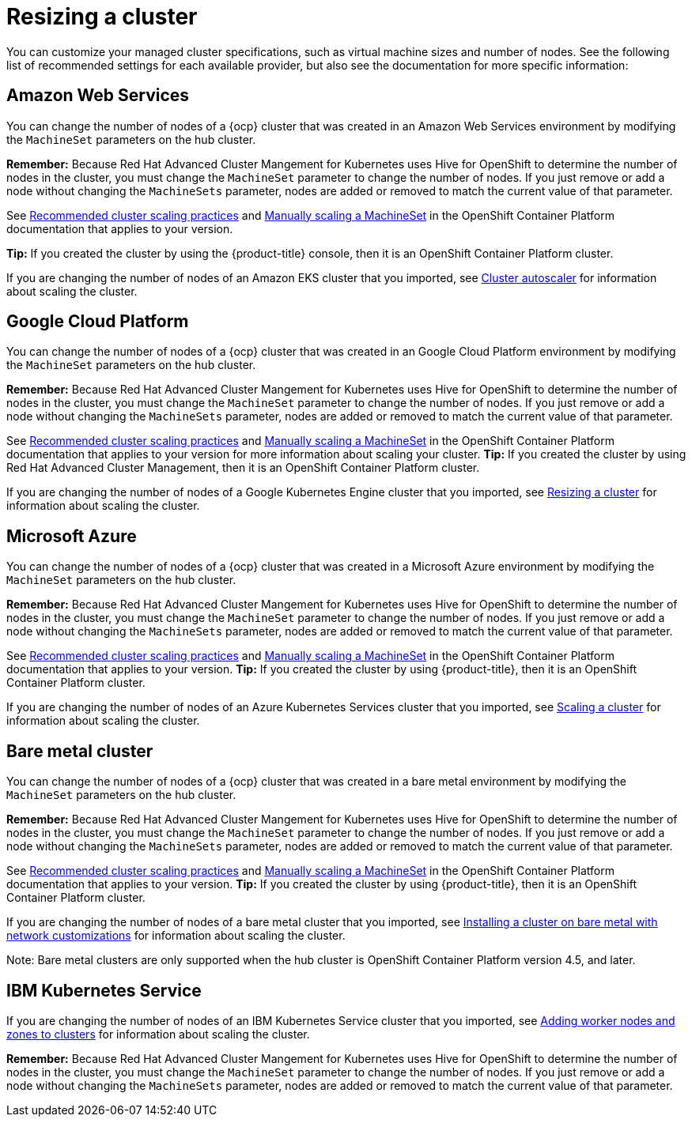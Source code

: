 [#resizing-a-cluster]
= Resizing a cluster

You can customize your managed cluster specifications, such as virtual machine sizes and number of nodes.
See the following list of recommended settings for each available provider, but also see the documentation for more specific information:

[#amazon-web-services]
== Amazon Web Services

You can change the number of nodes of a {ocp} cluster that was created in an Amazon Web Services environment by modifying the `MachineSet` parameters on the hub cluster.

*Remember:* Because Red Hat Advanced Cluster Mangement for Kubernetes uses Hive for OpenShift to determine the number of nodes in the cluster, you must change the `MachineSet` parameter to change the number of nodes. If you just remove or add a node without changing the `MachineSets` parameter, nodes are added or removed to match the current value of that parameter.

See https://docs.openshift.com/container-platform/4.5/scalability_and_performance/recommended-cluster-scaling-practices.html[Recommended cluster scaling practices] and https://docs.openshift.com/container-platform/4.5/machine_management/manually-scaling-machineset.html[Manually scaling a MachineSet] in the OpenShift Container Platform documentation that applies to your version.

*Tip:* If you created the cluster by using the {product-title} console, then it is an OpenShift Container Platform cluster.

If you are changing the number of nodes of an Amazon EKS cluster that you imported, see https://docs.aws.amazon.com/eks/latest/userguide/cluster-autoscaler.html[Cluster autoscaler] for information about scaling the cluster.

[#google-cloud-platform]
== Google Cloud Platform

You can change the number of nodes of a {ocp} cluster that was created in an Google Cloud Platform environment by modifying the `MachineSet` parameters on the hub cluster. 

*Remember:* Because Red Hat Advanced Cluster Mangement for Kubernetes uses Hive for OpenShift to determine the number of nodes in the cluster, you must change the `MachineSet` parameter to change the number of nodes. If you just remove or add a node without changing the `MachineSets` parameter, nodes are added or removed to match the current value of that parameter.
  
See https://docs.openshift.com/container-platform/4.5/scalability_and_performance/recommended-cluster-scaling-practices.html[Recommended cluster scaling practices] and https://docs.openshift.com/container-platform/4.5/machine_management/manually-scaling-machineset.html[Manually scaling a MachineSet] in the OpenShift Container Platform documentation that applies to your version for more information about scaling your cluster.
*Tip:* If you created the cluster by using Red Hat Advanced Cluster Management, then it is an OpenShift Container Platform cluster.

If you are changing the number of nodes of a Google Kubernetes Engine cluster that you imported, see https://cloud.google.com/kubernetes-engine/docs/how-to/resizing-a-cluster[Resizing a cluster] for information about scaling the cluster.

[#microsoft-azure]
== Microsoft Azure

You can change the number of nodes of a {ocp} cluster that was created in a Microsoft Azure environment by modifying the `MachineSet` parameters on the hub cluster.

*Remember:* Because Red Hat Advanced Cluster Mangement for Kubernetes uses Hive for OpenShift to determine the number of nodes in the cluster, you must change the `MachineSet` parameter to change the number of nodes. If you just remove or add a node without changing the `MachineSets` parameter, nodes are added or removed to match the current value of that parameter.

See https://docs.openshift.com/container-platform/4.5/scalability_and_performance/recommended-cluster-scaling-practices.html[Recommended cluster scaling practices] and https://docs.openshift.com/container-platform/4.5/machine_management/manually-scaling-machineset.html[Manually scaling a MachineSet] in the OpenShift Container Platform documentation that applies to your version.
*Tip:* If you created the cluster by using {product-title}, then it is an OpenShift Container Platform cluster.

If you are changing the number of nodes of an Azure Kubernetes Services cluster that you imported, see https://docs.microsoft.com/en-us/azure/aks/scale-cluster[Scaling a cluster] for information about scaling the cluster.

[#bare-metal-cluster]
== Bare metal cluster

You can change the number of nodes of a {ocp} cluster that was created in a bare metal environment by modifying the `MachineSet` parameters on the hub cluster.

*Remember:* Because Red Hat Advanced Cluster Mangement for Kubernetes uses Hive for OpenShift to determine the number of nodes in the cluster, you must change the `MachineSet` parameter to change the number of nodes. If you just remove or add a node without changing the `MachineSets` parameter, nodes are added or removed to match the current value of that parameter.

See https://docs.openshift.com/container-platform/4.5/scalability_and_performance/recommended-cluster-scaling-practices.html[Recommended cluster scaling practices] and https://docs.openshift.com/container-platform/4.5/machine_management/manually-scaling-machineset.html[Manually scaling a MachineSet] in the OpenShift Container Platform documentation that applies to your version.
*Tip:* If you created the cluster by using {product-title}, then it is an OpenShift Container Platform cluster.

If you are changing the number of nodes of a bare metal cluster that you imported, see https://docs.openshift.com/container-platform/4.5/installing/installing_bare_metal/installing-bare-metal-network-customizations.html[Installing a cluster on bare metal with network customizations] for information about scaling the cluster.

Note: Bare metal clusters are only supported when the hub cluster is OpenShift Container Platform version 4.5, and later.

[#ibm-kubernetes-service]
== IBM Kubernetes Service

If you are changing the number of nodes of an IBM Kubernetes Service cluster that you imported, see https://cloud.ibm.com/docs/containers?topic=containers-add_workers[Adding worker nodes and zones to clusters] for information about scaling the cluster.

*Remember:* Because Red Hat Advanced Cluster Mangement for Kubernetes uses Hive for OpenShift to determine the number of nodes in the cluster, you must change the `MachineSet` parameter to change the number of nodes. If you just remove or add a node without changing the `MachineSets` parameter, nodes are added or removed to match the current value of that parameter.
